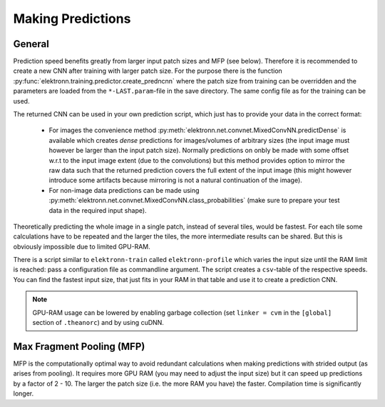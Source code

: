 ******************
Making Predictions
******************

General
=======

Prediction speed benefits greatly from larger input patch sizes and MFP (see below). Therefore it is recommended to create a new CNN after training with larger patch size. For the purpose there is the function :py:func:`elektronn.training.predictor.create_predncnn` where the patch size from training can be overridden and the parameters are loaded from the ``*-LAST.param``-file in the save directory. The same config file as for the training can be used.

The returned CNN can be used in your own prediction script, which just has to provide your data in the correct format:

  * For images the convenience method :py:meth:`elektronn.net.convnet.MixedConvNN.predictDense` is available which creates *dense* predictions for images/volumes of arbitrary sizes (the input image must however be larger than the input patch size). Normally predictions  on onbly be made with some offset w.r.t to the input image extent (due to the convolutions) but this method provides option to mirror the raw data such that the returned prediction covers the full extent of the input image (this might however introduce some artifacts because mirroring is not a natural continuation of the image).
  * For non-image data predictions can be made using :py:meth:`elektronn.net.convnet.MixedConvNN.class_probabilities` (make sure to prepare your test data in the required input shape).


Theoretically predicting the whole image in a single patch, instead of several tiles, would be fastest. For each tile some calculations have to be repeated and the larger the tiles, the more intermediate results can be shared. But this is obviously impossible due to limited GPU-RAM.

There is a script similar to ``elektronn-train`` called ``elektronn-profile`` which varies the input size until the RAM limit is reached: pass a configuration file as commandline argument. The script creates a ``csv``-table of the respective speeds. You can find the fastest input size, that just fits in your RAM in that table and use it to create a prediction CNN.

.. Note::
    GPU-RAM usage can be lowered by enabling garbage collection (set ``linker = cvm`` in the ``[global]`` section of ``.theanorc``) and by using cuDNN.



.. _mfp:

Max Fragment Pooling (MFP)
==========================

MFP is the computationally optimal way to avoid redundant calculations when making predictions with strided output (as arises from pooling).
It requires more GPU RAM (you may need to adjust the input size) but it can speed up predictions by a factor of 2 - 10. The larger the patch size (i.e. the more RAM you have) the faster.
Compilation time is significantly longer.

.. TODO Explain why it's fast and how it works ###TODO
